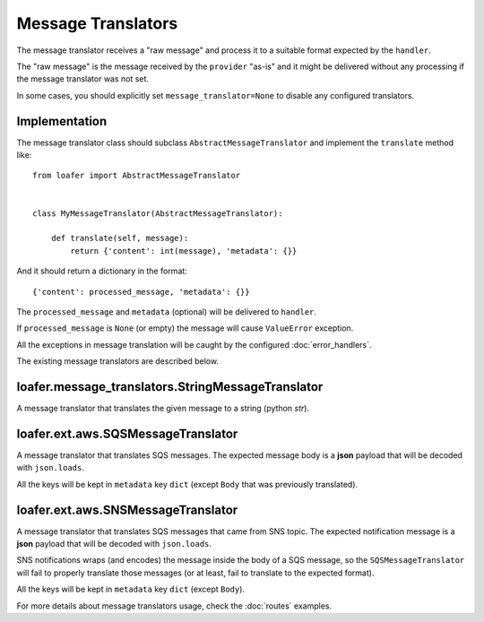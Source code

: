 Message Translators
-------------------

The message translator receives a "raw message" and process it to a suitable
format expected by the ``handler``.

The "raw message" is the message received by the ``provider`` "as-is" and
it might be delivered without any processing if the message translator was
not set.

In some cases, you should explicitly set ``message_translator=None`` to disable
any configured translators.


Implementation
~~~~~~~~~~~~~~

The message translator class should subclass ``AbstractMessageTranslator`` and
implement the ``translate`` method like::


    from loafer import AbstractMessageTranslator


    class MyMessageTranslator(AbstractMessageTranslator):

        def translate(self, message):
            return {'content': int(message), 'metadata': {}}


And it should return a dictionary in the format::

    {'content': processed_message, 'metadata': {}}


The ``processed_message`` and ``metadata`` (optional) will be delivered to
``handler``.

If ``processed_message`` is ``None`` (or empty) the message will cause
``ValueError`` exception.

All the exceptions in message translation will be caught by the configured
:doc:`error_handlers`.

The existing message translators are described below.


loafer.message_translators.StringMessageTranslator
~~~~~~~~~~~~~~~~~~~~~~~~~~~~~~~~~~~~~~~~~~~~~~~~~~

A message translator that translates the given message to a string (python `str`).


loafer.ext.aws.SQSMessageTranslator
~~~~~~~~~~~~~~~~~~~~~~~~~~~~~~~~~~~~~~~~~~~~~~~~~~~~~~~

A message translator that translates SQS messages. The expected message body
is a **json** payload that will be decoded with ``json.loads``.

All the keys will be kept in ``metadata`` key ``dict`` (except ``Body``
that was previously translated).


loafer.ext.aws.SNSMessageTranslator
~~~~~~~~~~~~~~~~~~~~~~~~~~~~~~~~~~~~~~~~~~~~~~~~~~~~~~~

A message translator that translates SQS messages that came from SNS topic.
The expected notification message is a **json** payload that will be decoded
with ``json.loads``.

SNS notifications wraps (and encodes) the message inside the body of a SQS
message, so the ``SQSMessageTranslator`` will fail to properly
translate those messages (or at least, fail to translate to the expected format).


All the keys will be kept in ``metadata`` key ``dict`` (except ``Body``).


For more details about message translators usage, check the :doc:`routes` examples.
